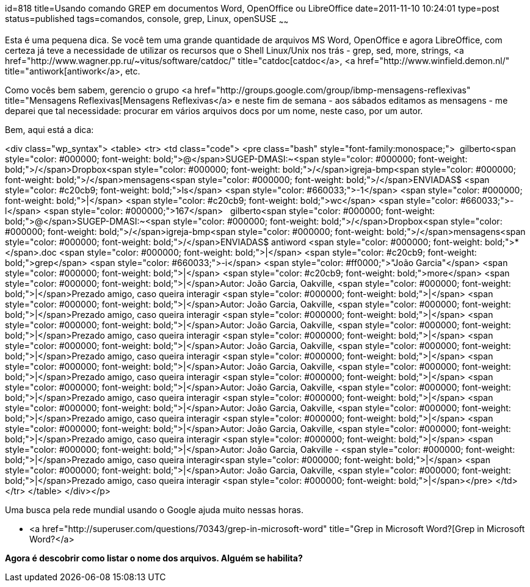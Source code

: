 id=818
title=Usando comando GREP em documentos Word, OpenOffice ou LibreOffice
date=2011-11-10 10:24:01
type=post
status=published
tags=comandos, console, grep, Linux, openSUSE
~~~~~~


Esta é uma pequena dica. Se você tem uma grande quantidade de arquivos MS Word, OpenOffice e agora LibreOffice, com certeza já teve a necessidade de utilizar os recursos que o Shell Linux/Unix nos trás - grep, sed, more, strings, <a href="http://www.wagner.pp.ru/~vitus/software/catdoc/" title="catdoc[catdoc</a>, <a href="http://www.winfield.demon.nl/" title="antiwork[antiwork</a>, etc. 

Como vocês bem sabem, gerencio o grupo <a href="http://groups.google.com/group/ibmp-mensagens-reflexivas" title="Mensagens Reflexivas[Mensagens Reflexivas</a> e neste fim de semana - aos sábados editamos as mensagens - me deparei que tal necessidade: procurar em vários arquivos docs por um nome, neste caso, por um autor. 

Bem, aqui está a dica:

<div class="wp_syntax">
  <table>
    <tr>
      <td class="code">
        <pre class="bash" style="font-family:monospace;">&nbsp;
gilberto<span style="color: #000000; font-weight: bold;">@</span>SUGEP-DMASI:~<span style="color: #000000; font-weight: bold;">/</span>Dropbox<span style="color: #000000; font-weight: bold;">/</span>igreja-bmp<span style="color: #000000; font-weight: bold;">/</span>mensagens<span style="color: #000000; font-weight: bold;">/</span>ENVIADAS$ <span style="color: #c20cb9; font-weight: bold;">ls</span> <span style="color: #660033;">-1</span> <span style="color: #000000; font-weight: bold;">|</span> <span style="color: #c20cb9; font-weight: bold;">wc</span> <span style="color: #660033;">-l</span>
<span style="color: #000000;">167</span>
&nbsp;
gilberto<span style="color: #000000; font-weight: bold;">@</span>SUGEP-DMASI:~<span style="color: #000000; font-weight: bold;">/</span>Dropbox<span style="color: #000000; font-weight: bold;">/</span>igreja-bmp<span style="color: #000000; font-weight: bold;">/</span>mensagens<span style="color: #000000; font-weight: bold;">/</span>ENVIADAS$ antiword <span style="color: #000000; font-weight: bold;">*</span>.doc <span style="color: #000000; font-weight: bold;">|</span> <span style="color: #c20cb9; font-weight: bold;">grep</span> <span style="color: #660033;">-i</span> <span style="color: #ff0000;">"João Garcia"</span> <span style="color: #000000; font-weight: bold;">|</span> <span style="color: #c20cb9; font-weight: bold;">more</span>
<span style="color: #000000; font-weight: bold;">|</span>Autor: João Garcia, Oakville,      <span style="color: #000000; font-weight: bold;">|</span>Prezado amigo, caso queira interagir  <span style="color: #000000; font-weight: bold;">|</span>
<span style="color: #000000; font-weight: bold;">|</span>Autor: João Garcia, Oakville,      <span style="color: #000000; font-weight: bold;">|</span>Prezado amigo, caso queira interagir  <span style="color: #000000; font-weight: bold;">|</span>
<span style="color: #000000; font-weight: bold;">|</span>Autor: João Garcia, Oakville,      <span style="color: #000000; font-weight: bold;">|</span>Prezado amigo, caso queira interagir  <span style="color: #000000; font-weight: bold;">|</span>
<span style="color: #000000; font-weight: bold;">|</span>Autor: João Garcia, Oakville,      <span style="color: #000000; font-weight: bold;">|</span>Prezado amigo, caso queira interagir  <span style="color: #000000; font-weight: bold;">|</span>
<span style="color: #000000; font-weight: bold;">|</span>Autor: João Garcia, Oakville,      <span style="color: #000000; font-weight: bold;">|</span>Prezado amigo, caso queira interagir  <span style="color: #000000; font-weight: bold;">|</span>
<span style="color: #000000; font-weight: bold;">|</span>Autor: João Garcia, Oakville,      <span style="color: #000000; font-weight: bold;">|</span>Prezado amigo, caso queira interagir  <span style="color: #000000; font-weight: bold;">|</span>
<span style="color: #000000; font-weight: bold;">|</span>Autor: João Garcia, Oakville,      <span style="color: #000000; font-weight: bold;">|</span>Prezado amigo, caso queira interagir  <span style="color: #000000; font-weight: bold;">|</span>
<span style="color: #000000; font-weight: bold;">|</span>Autor: João Garcia, Oakville,   <span style="color: #000000; font-weight: bold;">|</span>Prezado amigo, caso queira interagir      <span style="color: #000000; font-weight: bold;">|</span>
<span style="color: #000000; font-weight: bold;">|</span>Autor: João Garcia, Oakville -     <span style="color: #000000; font-weight: bold;">|</span>Prezado amigo, caso queira interagir<span style="color: #000000; font-weight: bold;">|</span>
<span style="color: #000000; font-weight: bold;">|</span>Autor: João Garcia, Oakville,   <span style="color: #000000; font-weight: bold;">|</span>Prezado amigo, caso queira interagir     <span style="color: #000000; font-weight: bold;">|</span></pre>
      </td>
    </tr>
  </table>
</div></p> 

Uma busca pela rede mundial usando o Google ajuda muito nessas horas.

  * <a href="http://superuser.com/questions/70343/grep-in-microsoft-word" title="Grep in Microsoft Word?[Grep in Microsoft Word?</a>

**Agora é descobrir como listar o nome dos arquivos. Alguém se habilita?**

